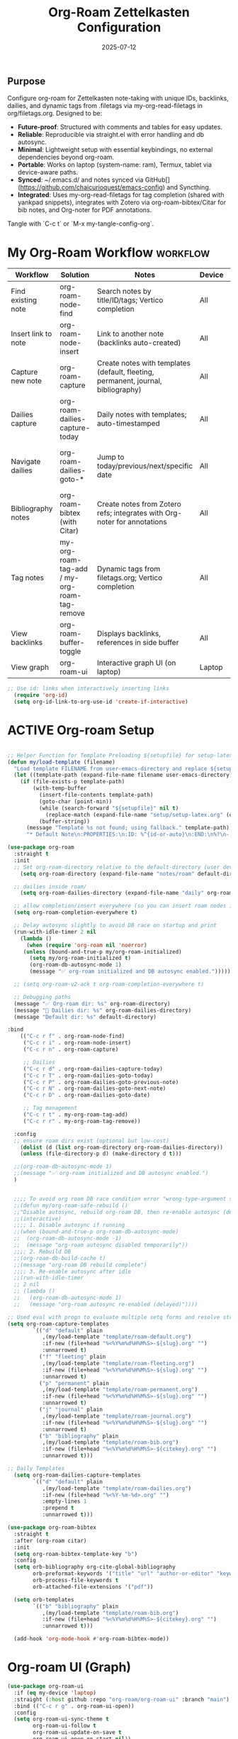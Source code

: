 # SETUPFILE: /wspace/org/setup/setup-latex.org
#+TITLE: Org-Roam Zettelkasten Configuration
#+TODO: ACTIVE | CANCELLED
#+STARTUP: indent
#+PROPERTY: header-args:emacs-lisp :tangle yes
#+DATE: 2025-07-12
#+CREATED: %U
#+LAST_MODIFIED: [2025-08-10 Sun 16:50]

** Purpose
Configure org-roam for Zettelkasten note-taking with unique IDs, backlinks, dailies, and dynamic tags from .filetags via my-org-read-filetags in org/filetags.org. Designed to be:
- **Future-proof**: Structured with comments and tables for easy updates.
- **Reliable**: Reproducible via straight.el with error handling and db autosync.
- **Minimal**: Lightweight setup with essential keybindings, no external dependencies beyond org-roam.
- **Portable**: Works on laptop (system-name: ram), Termux, tablet via device-aware paths.
- **Synced**: ~/.emacs.d/ and notes synced via GitHub[](https://github.com/chaicurioquest/emacs-config) and Syncthing.
- **Integrated**: Uses my-org-read-filetags for tag completion (shared with yankpad snippets), integrates with Zotero via org-roam-bibtex/Citar for bib notes, and Org-noter for PDF annotations.

Tangle with `C-c t` or `M-x my-tangle-config-org`.

* My Org-Roam Workflow                                             :workflow:
| Workflow              | Solution                             | Notes                                                         | Device   | Keybindings                                       |
|-----------------------|--------------------------------------|---------------------------------------------------------------|----------|-------------------------------------------------  |
| Find existing note    | org-roam-node-find                   | Search notes by title/ID/tags; Vertico completion             | All      | C-c r f                                           |
| Insert link to note   | org-roam-node-insert                 | Link to another note (backlinks auto-created)                 | All      | C-c r i                                           |
| Capture new note      | org-roam-capture                     | Create notes with templates (default, fleeting, permanent, journal, bibliography) | All | C-c r n                            |
| Dailies capture       | org-roam-dailies-capture-today       | Daily notes with templates; auto-timestamped                  | All      | C-c r d                                           |
| Navigate dailies      | org-roam-dailies-goto-*              | Jump to today/previous/next/specific date                     | All      | C-c r T (today), P (previous), N (next), D (date) |
| Bibliography notes    | org-roam-bibtex (with Citar)         | Create notes from Zotero refs; integrates with Org-noter for annotations | All   | C-c r c (via Citar open/create)           |
| Tag notes             | my-org-roam-tag-add / my-org-roam-tag-remove | Dynamic tags from filetags.org; Vertico completion    | All      | C-c r t (add), r (remove)                         |
| View backlinks        | org-roam-buffer-toggle               | Displays backlinks, references in side buffer                 | All      | C-c r b                                           |
| View graph            | org-roam-ui                          | Interactive graph UI (on laptop)                              | Laptop   | C-c r g                                           |  

#+BEGIN_SRC emacs-lisp
;; Use id: links when interactively inserting links
  (require 'org-id)
  (setq org-id-link-to-org-use-id 'create-if-interactive) 
#+END_SRC

* ACTIVE Org-roam Setup
#+BEGIN_SRC emacs-lisp

;; Helper Function for Template Preloading ${setupfile} for setup-latex file path in template
(defun my/load-template (filename)
  "Load template FILENAME from user-emacs-directory and replace ${setupfile} with absolute repo path."
  (let ((template-path (expand-file-name filename user-emacs-directory)))
    (if (file-exists-p template-path)
        (with-temp-buffer
          (insert-file-contents template-path)
          (goto-char (point-min))
          (while (search-forward "${setupfile}" nil t)
            (replace-match (expand-file-name "setup/setup-latex.org" (expand-file-name "" default-directory)) t t))
          (buffer-string))
      (message "Template %s not found; using fallback." template-path)
      "* Default Note\n:PROPERTIES:\n:ID: %^{id-or-auto}\n:END:\n%?\n- %U")))

(use-package org-roam
  :straight t
  :init
  ;; Set org-roam-directory relative to the default-directory (user device-aware)
    (setq org-roam-directory (expand-file-name "notes/roam" default-directory))
   
  ;; dailies inside roam/
    (setq org-roam-dailies-directory (expand-file-name "daily" org-roam-directory))

  ;; allow completion/insert everywhere (so you can insert roam nodes in top-level notes)
  (setq org-roam-completion-everywhere t)

  ;; Delay autosync slightly to avoid DB race on startup and print
  (run-with-idle-timer 2 nil
    (lambda ()
      (when (require 'org-roam nil 'noerror)
     (unless (bound-and-true-p my/org-roam-initialized)
       (setq my/org-roam-initialized t)
       (org-roam-db-autosync-mode 1)
       (message "✅ org-roam initialized and DB autosync enabled.")))))

  ;; (setq org-roam-v2-ack t org-roam-completion-everywhere t)

  ;; Debugging paths
  (message "✅ Org-roam dir: %s" org-roam-directory)
  (message "📅 Dailies dir: %s" org-roam-dailies-directory)
  (message "Default dir: %s" default-directory)

:bind
    (("C-c r f" . org-roam-node-find)
     ("C-c r i" . org-roam-node-insert)
     ("C-c r n" . org-roam-capture)

     ;; Dailies
     ("C-c r d" . org-roam-dailies-capture-today)
     ("C-c r T" . org-roam-dailies-goto-today)
     ("C-c r P" . org-roam-dailies-goto-previous-note)
     ("C-c r N" . org-roam-dailies-goto-next-note)
     ("C-c r D" . org-roam-dailies-goto-date)

     ;; Tag management
     ("C-c r t" . my-org-roam-tag-add)
     ("C-c r r" . my-org-roam-tag-remove))

  :config
  ;; ensure roam dirs exist (optional but low-cost)
    (dolist (d (list org-roam-directory org-roam-dailies-directory))
    (unless (file-directory-p d) (make-directory d t)))

  ;;(org-roam-db-autosync-mode 1)
  ;;(message "✅ org-roam initialized and DB autosync enabled.")
  )

 
  ;;;; To avoid org roam DB race condition error "wrong-type-argument sqlitep nil"
  ;;(defun my/org-roam-safe-rebuild ()
  ;;"Disable autosync, rebuild org-roam DB, then re-enable autosync (delayed)."
  ;;(interactive)
  ;;;; 1. Disable autosync if running
  ;;(when (bound-and-true-p org-roam-db-autosync-mode)
  ;;  (org-roam-db-autosync-mode -1)
  ;;  (message "org-roam autosync disabled temporarily"))
  ;;;; 2. Rebuild DB
  ;;(org-roam-db-build-cache t)
  ;;(message "org-roam DB rebuild complete")
  ;;;; 3. Re-enable autosync after idle
  ;;(run-with-idle-timer
  ;; 2 nil
  ;; (lambda ()
  ;;   (org-roam-db-autosync-mode 1)
  ;;   (message "org-roam autosync re-enabled (delayed)"))))

;; Used eval with progn to evaluate multiple setq forms and resolve stringp error by ensuring paths are strings
(setq org-roam-capture-templates
        `(("d" "default" plain
           ,(my/load-template "template/roam-default.org")
           :if-new (file+head "%<%Y%m%d%H%M%S>-${slug}.org" "")
           :unnarrowed t)
          ("f" "fleeting" plain
           ,(my/load-template "template/roam-fleeting.org")
           :if-new (file+head "%<%Y%m%d%H%M%S>-${slug}.org" "")
           :unnarrowed t)
          ("p" "permanent" plain
           ,(my/load-template "template/roam-permanent.org")
           :if-new (file+head "%<%Y%m%d%H%M%S>-${slug}.org" "")
           :unnarrowed t)
          ("j" "journal" plain
           ,(my/load-template "template/roam-journal.org")
           :if-new (file+head "%<%Y%m%d%H%M%S>-${slug}.org" "")
           :unnarrowed t)
          ("b" "bibliography" plain
           ,(my/load-template "template/roam-bib.org")
           :if-new (file+head "%<%Y%m%d%H%M%S>-${citekey}.org" "")
           :unnarrowed t)))

;; Daily Templates
  (setq org-roam-dailies-capture-templates
        `(("d" "default" plain
           ,(my/load-template "template/roam-dailies.org")
           :if-new (file+head "%<%Y-%m-%d>.org" "")
           :empty-lines 1
           :prepend t
           :unnarrowed t)))
#+END_SRC

#+BEGIN_SRC emacs-lisp
(use-package org-roam-bibtex
  :straight t
  :after (org-roam citar)
  :init
  (setq org-roam-bibtex-template-key "b")
  :config
  (setq orb-bibliography org-cite-global-bibliography
        orb-preformat-keywords '("title" "url" "author-or-editor" "keywords" "year" "doi" "journal")
        orb-process-file-keywords t
        orb-attached-file-extensions '("pdf"))

  (setq orb-templates
        `(("b" "bibliography" plain
           ,(my/load-template "template/roam-bib.org")
           :if-new (file+head "%<%Y%m%d%H%M%S>-${citekey}.org" "")
           :unnarrowed t)))

  (add-hook 'org-mode-hook #'org-roam-bibtex-mode))
#+END_SRC

* Org-roam UI (Graph)
#+BEGIN_SRC emacs-lisp
(use-package org-roam-ui
  :if (eq my-device 'laptop)
  :straight (:host github :repo "org-roam/org-roam-ui" :branch "main")
  :bind (("C-c r g" . org-roam-ui-open))
  :config
  (setq org-roam-ui-sync-theme t
        org-roam-ui-follow t
        org-roam-ui-update-on-save t
        org-roam-ui-open-on-start nil))
#+END_SRC

* Helper: Add Tag via Filetags Completion
#+BEGIN_SRC emacs-lisp
(defun my-org-roam-tag-add ()
  "Add a tag to the current org-roam node with completion."
  (interactive)
  (let* ((all-tags (my-org-read-filetags))
         (completion-function
          (if (and (eq my-device 'laptop) (fboundp 'ivy-completing-read))
              (lambda (prompt coll) (ivy-completing-read prompt coll nil t))
            'completing-read))
         (selected-tag (funcall completion-function "Select tag: " all-tags)))
    (when selected-tag
      (org-roam-tag-add (list selected-tag)))))
#+END_SRC

#+BEGIN_SRC emacs-lisp
(defun my-org-roam-tag-remove ()
  "Remove a tag from the current org-roam node with completion."
  (interactive)
  (let* ((current-tags (org-roam-node-tags (org-roam-node-at-point)))
         (completion-function
          (if (and (eq my-device 'laptop) (fboundp 'ivy-completing-read))
              (lambda (prompt coll) (ivy-completing-read prompt coll nil t))
            'completing-read))
         (selected-tag (funcall completion-function "Remove tag: " current-tags)))
    (when selected-tag
      (org-roam-tag-remove (list selected-tag)))))
#+END_SRC
